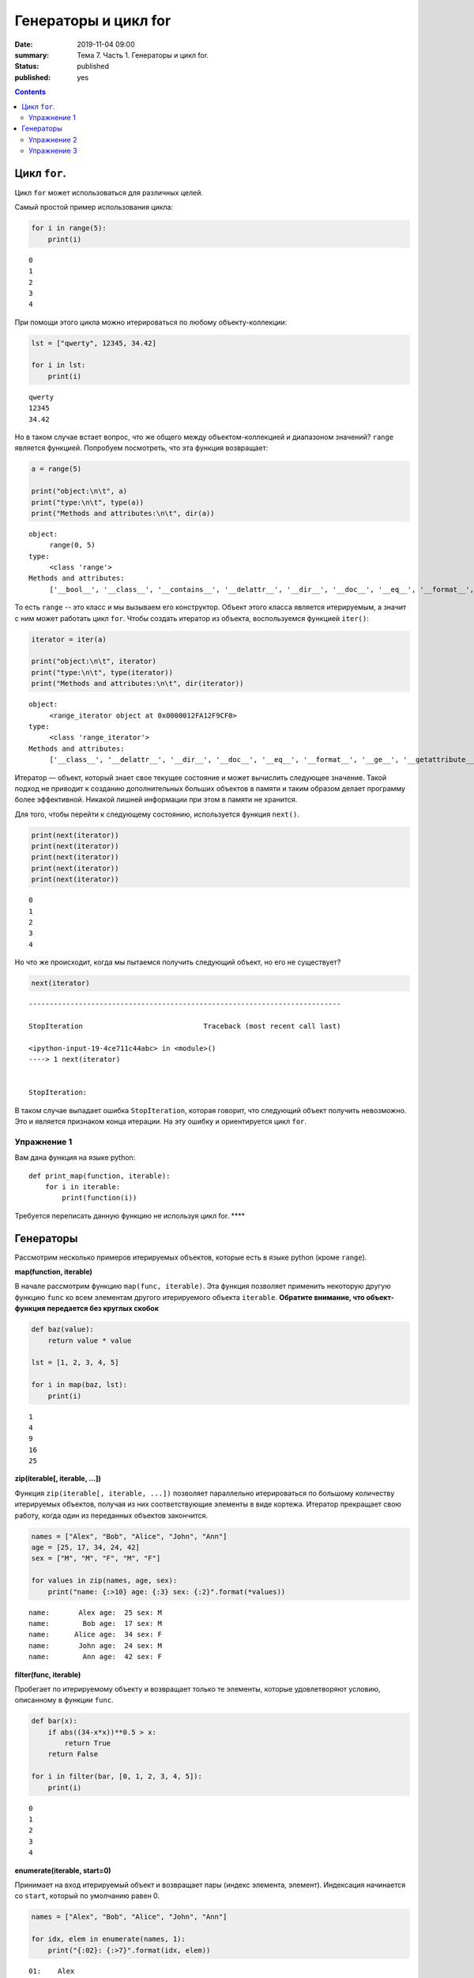 Генераторы и цикл for
#####################

:date: 2019-11-04 09:00
:summary: Тема 7. Часть 1. Генераторы и цикл for.
:status: published
:published: yes

.. default-role:: code

.. role:: python(code)
   :language: python

.. contents::

Цикл ``for``.
-------------

Цикл ``for`` может использоваться для различных целей.

Самый простой пример использования цикла:

.. code:: python

    for i in range(5):
        print(i)


.. parsed-literal::

    0
    1
    2
    3
    4
    

При помощи этого цикла можно итерироваться по любому объекту-коллекции:

.. code:: python

    lst = ["qwerty", 12345, 34.42]
    
    for i in lst:
        print(i)


.. parsed-literal::

    qwerty
    12345
    34.42
    

Но в таком случае встает вопрос, что же общего между объектом-коллекцией
и диапазоном значений? ``range`` является функцией. Попробуем
посмотреть, что эта функция возвращает:

.. code:: python

    a = range(5)
    
    print("object:\n\t", a)
    print("type:\n\t", type(a))
    print("Methods and attributes:\n\t", dir(a))


.. parsed-literal::

    object:
         range(0, 5)
    type:
         <class 'range'>
    Methods and attributes:
         ['__bool__', '__class__', '__contains__', '__delattr__', '__dir__', '__doc__', '__eq__', '__format__', '__ge__', '__getattribute__', '__getitem__', '__gt__', '__hash__', '__init__', '__init_subclass__', '__iter__', '__le__', '__len__', '__lt__', '__ne__', '__new__', '__reduce__', '__reduce_ex__', '__repr__', '__reversed__', '__setattr__', '__sizeof__', '__str__', '__subclasshook__', 'count', 'index', 'start', 'step', 'stop']
    

То есть ``range`` -- это класс и мы вызываем его конструктор. Объект
этого класса является итерируемым, а значит с ним может работать цикл
``for``. Чтобы создать итератор из объекта, воспользуемся функцией
``iter()``:

.. code:: python

    iterator = iter(a)
    
    print("object:\n\t", iterator)
    print("type:\n\t", type(iterator))
    print("Methods and attributes:\n\t", dir(iterator))


.. parsed-literal::

    object:
         <range_iterator object at 0x0000012FA12F9CF0>
    type:
         <class 'range_iterator'>
    Methods and attributes:
         ['__class__', '__delattr__', '__dir__', '__doc__', '__eq__', '__format__', '__ge__', '__getattribute__', '__gt__', '__hash__', '__init__', '__init_subclass__', '__iter__', '__le__', '__length_hint__', '__lt__', '__ne__', '__new__', '__next__', '__reduce__', '__reduce_ex__', '__repr__', '__setattr__', '__setstate__', '__sizeof__', '__str__', '__subclasshook__']
    

Итератор — объект, который знает свое текущее состояние и может
вычислить следующее значение. Такой подход не приводит к созданию
дополнительных больших объектов в памяти и таким образом делает
программу более эффективной. Никакой лишней информации при этом в памяти
не хранится.

Для того, чтобы перейти к следующему состоянию, используется функция
``next()``.

.. code:: python

    print(next(iterator))
    print(next(iterator))
    print(next(iterator))
    print(next(iterator))
    print(next(iterator))


.. parsed-literal::

    0
    1
    2
    3
    4
    

Но что же происходит, когда мы пытаемся получить следующий объект, но
его не существует?

.. code:: python

    next(iterator)


::


    ---------------------------------------------------------------------------

    StopIteration                             Traceback (most recent call last)

    <ipython-input-19-4ce711c44abc> in <module>()
    ----> 1 next(iterator)
    

    StopIteration: 


В таком случае выпадает ошибка ``StopIteration``, которая говорит, что
следующий объект получить невозможно. Это и является признаком конца
итерации. На эту ошибку и ориентируется цикл ``for``.

Упражнение 1
============

Вам дана функция на языке python:

::

    def print_map(function, iterable):
        for i in iterable:
            print(function(i))

Требуется переписать данную функцию не используя цикл for. \*\*\*\*

Генераторы
----------

Рассмотрим несколько примеров итерируемых объектов, которые есть в языке
python (кроме ``range``).

**map(function, iterable)**

В начале рассмотрим функцию ``map(func, iterable)``. Эта функция
позволяет применить некоторую другую функцию ``func`` ко всем элементам
другого итерируемого объекта ``iterable``. **Обратите внимание, что
объект-функция передается без круглых скобок**

.. code:: python

    def baz(value):
        return value * value
    
    lst = [1, 2, 3, 4, 5]
    
    for i in map(baz, lst):
        print(i)


.. parsed-literal::

    1
    4
    9
    16
    25
    

**zip(iterable[, iterable, ...])**

Функция ``zip(iterable[, iterable, ...])`` позволяет параллельно
итерироваться по большому количеству итерируемых объектов, получая из
них соответствующие элементы в виде кортежа. Итератор прекращает свою
работу, когда один из переданных объектов закончится.

.. code:: python

    names = ["Alex", "Bob", "Alice", "John", "Ann"]
    age = [25, 17, 34, 24, 42]
    sex = ["M", "M", "F", "M", "F"]
    
    for values in zip(names, age, sex):
        print("name: {:>10} age: {:3} sex: {:2}".format(*values))


.. parsed-literal::

    name:       Alex age:  25 sex: M 
    name:        Bob age:  17 sex: M 
    name:      Alice age:  34 sex: F 
    name:       John age:  24 sex: M 
    name:        Ann age:  42 sex: F 
    

**filter(func, iterable)**

Пробегает по итерируемому объекту и возвращает только те элементы,
которые удовлетворяют условию, описанному в функции ``func``.

.. code:: python

    def bar(x):
        if abs((34-x*x))**0.5 > x:
            return True
        return False
    
    for i in filter(bar, [0, 1, 2, 3, 4, 5]):
        print(i)


.. parsed-literal::

    0
    1
    2
    3
    4
    

**enumerate(iterable, start=0)**

Принимает на вход итерируемый объект и возвращает пары (индекс элемента,
элемент). Индексация начинается со ``start``, который по умолчанию равен 0.

.. code:: python

    names = ["Alex", "Bob", "Alice", "John", "Ann"]
    
    for idx, elem in enumerate(names, 1):
        print("{:02}: {:>7}".format(idx, elem))


.. parsed-literal::

    01:    Alex
    02:     Bob
    03:   Alice
    04:    John
    05:     Ann
    

Кажется, что концепция генерации объектов налету, без предварительного
выделения памяти под целый массив, является довольно удобной и полезной.
Объекты-итераторы могут хранить, например, списки запросов к серверу,
логи системы и другую информацию, которую можно обрабатывать
последовательно. В таком случае, нам хочется научиться создавать
подобные объекты.

Для этих целей может использоваться ключевое слово ``yield``. Функция, в
которой содержится это ключевое слово, становится функцией-генератором.
Из такой функции можно создать объект-итератор. При вызове функции
``next()`` выполнение этой функции дойдет до первого встреченного
ключевого слова ``yield``, после чего, подобно действию ``return``,
управление перейдет основной программе. Поток управления вернется обратно
в функцию при следующем вызове ``next()`` и продолжит выполнение с того
места, на котором остановился ранее.

Рассмотрим, каким образом можно написать свою собственную функцию
``range()``:

.. code:: python

    def my_range(a, b=None, step=1):
        if b is None:
            a, b = 0, a
        _current = a
        while True:
            yield _current
            _next = _current + step
            if (_next - b)*(_current - b) <= 0:
                break
            _current = _next
                
    for i in my_range(5):
        print(i, end = " ")
    print()
    
    for i in my_range(1, 5):
        print(i, end = " ")
    print()
    
    for i in my_range(1, 10, 2):
        print(i, end = " ")
    print()
    
    for i in my_range(10, 0, -3):
        print(i, end = " ")
    print()


.. parsed-literal::

    0 1 2 3 4 
    1 2 3 4 
    1 3 5 7 9 
    10 7 4 1 
    

Упражнение 2
============

Напишите генератор, выводящий первые n чисел Фибоначчи. \*\*\*

Упражнение 3
============

Реализуйте аналог функций zip, map, enumerate. \*\*\*

<table class="docutils align-center">
<colgroup>
<col style="width: 14%">
<col style="width: 14%">
<col style="width: 39%">
<col style="width: 33%">
</colgroup>
<thead>
<tr class="row-odd"><th class="head"><p>Iterator</p></th>
<th class="head"><p>Arguments</p></th>
<th class="head"><p>Results</p></th>
<th class="head"><p>Example</p></th>
</tr>
</thead>
<tbody>
<tr class="row-even"><td><p><a class="reference internal" href="#itertools.count" title="itertools.count"><code class="xref py py-func docutils literal notranslate"><span class="pre">count()</span></code></a></p></td>
<td><p>start, [step]</p></td>
<td><p>start, start+step, start+2*step, …</p></td>
<td><p><code class="docutils literal notranslate"><span class="pre">count(10)</span> <span class="pre">--&gt;</span> <span class="pre">10</span> <span class="pre">11</span> <span class="pre">12</span> <span class="pre">13</span> <span class="pre">14</span> <span class="pre">...</span></code></p></td>
</tr>
<tr class="row-odd"><td><p><a class="reference internal" href="#itertools.cycle" title="itertools.cycle"><code class="xref py py-func docutils literal notranslate"><span class="pre">cycle()</span></code></a></p></td>
<td><p>p</p></td>
<td><p>p0, p1, … plast, p0, p1, …</p></td>
<td><p><code class="docutils literal notranslate"><span class="pre">cycle('ABCD')</span> <span class="pre">--&gt;</span> <span class="pre">A</span> <span class="pre">B</span> <span class="pre">C</span> <span class="pre">D</span> <span class="pre">A</span> <span class="pre">B</span> <span class="pre">C</span> <span class="pre">D</span> <span class="pre">...</span></code></p></td>
</tr>
<tr class="row-even"><td><p><a class="reference internal" href="#itertools.repeat" title="itertools.repeat"><code class="xref py py-func docutils literal notranslate"><span class="pre">repeat()</span></code></a></p></td>
<td><p>elem [,n]</p></td>
<td><p>elem, elem, elem, … endlessly or up to n times</p></td>
<td><p><code class="docutils literal notranslate"><span class="pre">repeat(10,</span> <span class="pre">3)</span> <span class="pre">--&gt;</span> <span class="pre">10</span> <span class="pre">10</span> <span class="pre">10</span></code></p></td>
</tr>
</tbody>
</table>

<table class="docutils align-center">
<colgroup>
<col style="width: 17%">
<col style="width: 17%">
<col style="width: 30%">
<col style="width: 37%">
</colgroup>
<thead>
<tr class="row-odd"><th class="head"><p>Iterator</p></th>
<th class="head"><p>Arguments</p></th>
<th class="head"><p>Results</p></th>
<th class="head"><p>Example</p></th>
</tr>
</thead>
<tbody>
<tr class="row-even"><td><p><a class="reference internal" href="#itertools.accumulate" title="itertools.accumulate"><code class="xref py py-func docutils literal notranslate"><span class="pre">accumulate()</span></code></a></p></td>
<td><p>p [,func]</p></td>
<td><p>p0, p0+p1, p0+p1+p2, …</p></td>
<td><p><code class="docutils literal notranslate"><span class="pre">accumulate([1,2,3,4,5])</span> <span class="pre">--&gt;</span> <span class="pre">1</span> <span class="pre">3</span> <span class="pre">6</span> <span class="pre">10</span> <span class="pre">15</span></code></p></td>
</tr>
<tr class="row-odd"><td><p><a class="reference internal" href="#itertools.chain" title="itertools.chain"><code class="xref py py-func docutils literal notranslate"><span class="pre">chain()</span></code></a></p></td>
<td><p>p, q, …</p></td>
<td><p>p0, p1, … plast, q0, q1, …</p></td>
<td><p><code class="docutils literal notranslate"><span class="pre">chain('ABC',</span> <span class="pre">'DEF')</span> <span class="pre">--&gt;</span> <span class="pre">A</span> <span class="pre">B</span> <span class="pre">C</span> <span class="pre">D</span> <span class="pre">E</span> <span class="pre">F</span></code></p></td>
</tr>
<tr class="row-even"><td><p><a class="reference internal" href="#itertools.chain.from_iterable" title="itertools.chain.from_iterable"><code class="xref py py-func docutils literal notranslate"><span class="pre">chain.from_iterable()</span></code></a></p></td>
<td><p>iterable</p></td>
<td><p>p0, p1, … plast, q0, q1, …</p></td>
<td><p><code class="docutils literal notranslate"><span class="pre">chain.from_iterable(['ABC',</span> <span class="pre">'DEF'])</span> <span class="pre">--&gt;</span> <span class="pre">A</span> <span class="pre">B</span> <span class="pre">C</span> <span class="pre">D</span> <span class="pre">E</span> <span class="pre">F</span></code></p></td>
</tr>
<tr class="row-odd"><td><p><a class="reference internal" href="#itertools.compress" title="itertools.compress"><code class="xref py py-func docutils literal notranslate"><span class="pre">compress()</span></code></a></p></td>
<td><p>data, selectors</p></td>
<td><p>(d[0] if s[0]), (d[1] if s[1]), …</p></td>
<td><p><code class="docutils literal notranslate"><span class="pre">compress('ABCDEF',</span> <span class="pre">[1,0,1,0,1,1])</span> <span class="pre">--&gt;</span> <span class="pre">A</span> <span class="pre">C</span> <span class="pre">E</span> <span class="pre">F</span></code></p></td>
</tr>
<tr class="row-even"><td><p><a class="reference internal" href="#itertools.dropwhile" title="itertools.dropwhile"><code class="xref py py-func docutils literal notranslate"><span class="pre">dropwhile()</span></code></a></p></td>
<td><p>pred, seq</p></td>
<td><p>seq[n], seq[n+1], starting when pred fails</p></td>
<td><p><code class="docutils literal notranslate"><span class="pre">dropwhile(lambda</span> <span class="pre">x:</span> <span class="pre">x&lt;5,</span> <span class="pre">[1,4,6,4,1])</span> <span class="pre">--&gt;</span> <span class="pre">6</span> <span class="pre">4</span> <span class="pre">1</span></code></p></td>
</tr>
<tr class="row-odd"><td><p><a class="reference internal" href="#itertools.filterfalse" title="itertools.filterfalse"><code class="xref py py-func docutils literal notranslate"><span class="pre">filterfalse()</span></code></a></p></td>
<td><p>pred, seq</p></td>
<td><p>elements of seq where pred(elem) is false</p></td>
<td><p><code class="docutils literal notranslate"><span class="pre">filterfalse(lambda</span> <span class="pre">x:</span> <span class="pre">x%2,</span> <span class="pre">range(10))</span> <span class="pre">--&gt;</span> <span class="pre">0</span> <span class="pre">2</span> <span class="pre">4</span> <span class="pre">6</span> <span class="pre">8</span></code></p></td>
</tr>
<tr class="row-even"><td><p><a class="reference internal" href="#itertools.groupby" title="itertools.groupby"><code class="xref py py-func docutils literal notranslate"><span class="pre">groupby()</span></code></a></p></td>
<td><p>iterable[, key]</p></td>
<td><p>sub-iterators grouped by value of key(v)</p></td>
<td></td>
</tr>
<tr class="row-odd"><td><p><a class="reference internal" href="#itertools.islice" title="itertools.islice"><code class="xref py py-func docutils literal notranslate"><span class="pre">islice()</span></code></a></p></td>
<td><p>seq, [start,] stop [, step]</p></td>
<td><p>elements from seq[start:stop:step]</p></td>
<td><p><code class="docutils literal notranslate"><span class="pre">islice('ABCDEFG',</span> <span class="pre">2,</span> <span class="pre">None)</span> <span class="pre">--&gt;</span> <span class="pre">C</span> <span class="pre">D</span> <span class="pre">E</span> <span class="pre">F</span> <span class="pre">G</span></code></p></td>
</tr>
<tr class="row-even"><td><p><a class="reference internal" href="#itertools.starmap" title="itertools.starmap"><code class="xref py py-func docutils literal notranslate"><span class="pre">starmap()</span></code></a></p></td>
<td><p>func, seq</p></td>
<td><p>func(*seq[0]), func(*seq[1]), …</p></td>
<td><p><code class="docutils literal notranslate"><span class="pre">starmap(pow,</span> <span class="pre">[(2,5),</span> <span class="pre">(3,2),</span> <span class="pre">(10,3)])</span> <span class="pre">--&gt;</span> <span class="pre">32</span> <span class="pre">9</span> <span class="pre">1000</span></code></p></td>
</tr>
<tr class="row-odd"><td><p><a class="reference internal" href="#itertools.takewhile" title="itertools.takewhile"><code class="xref py py-func docutils literal notranslate"><span class="pre">takewhile()</span></code></a></p></td>
<td><p>pred, seq</p></td>
<td><p>seq[0], seq[1], until pred fails</p></td>
<td><p><code class="docutils literal notranslate"><span class="pre">takewhile(lambda</span> <span class="pre">x:</span> <span class="pre">x&lt;5,</span> <span class="pre">[1,4,6,4,1])</span> <span class="pre">--&gt;</span> <span class="pre">1</span> <span class="pre">4</span></code></p></td>
</tr>
<tr class="row-even"><td><p><a class="reference internal" href="#itertools.tee" title="itertools.tee"><code class="xref py py-func docutils literal notranslate"><span class="pre">tee()</span></code></a></p></td>
<td><p>it, n</p></td>
<td><p>it1, it2, … itn  splits one iterator into n</p></td>
<td></td>
</tr>
<tr class="row-odd"><td><p><a class="reference internal" href="#itertools.zip_longest" title="itertools.zip_longest"><code class="xref py py-func docutils literal notranslate"><span class="pre">zip_longest()</span></code></a></p></td>
<td><p>p, q, …</p></td>
<td><p>(p[0], q[0]), (p[1], q[1]), …</p></td>
<td><p><code class="docutils literal notranslate"><span class="pre">zip_longest('ABCD',</span> <span class="pre">'xy',</span> <span class="pre">fillvalue='-')</span> <span class="pre">--&gt;</span> <span class="pre">Ax</span> <span class="pre">By</span> <span class="pre">C-</span> <span class="pre">D-</span></code></p></td>
</tr>
</tbody>
</table>

<table class="docutils align-center">
<colgroup>
<col style="width: 36%">
<col style="width: 16%">
<col style="width: 48%">
</colgroup>
<thead>
<tr class="row-odd"><th class="head"><p>Iterator</p></th>
<th class="head"><p>Arguments</p></th>
<th class="head"><p>Results</p></th>
</tr>
</thead>
<tbody>
<tr class="row-even"><td><p><a class="reference internal" href="#itertools.product" title="itertools.product"><code class="xref py py-func docutils literal notranslate"><span class="pre">product()</span></code></a></p></td>
<td><p>p, q, … [repeat=1]</p></td>
<td><p>cartesian product, equivalent to a nested for-loop</p></td>
</tr>
<tr class="row-odd"><td><p><a class="reference internal" href="#itertools.permutations" title="itertools.permutations"><code class="xref py py-func docutils literal notranslate"><span class="pre">permutations()</span></code></a></p></td>
<td><p>p[, r]</p></td>
<td><p>r-length tuples, all possible orderings, no repeated elements</p></td>
</tr>
<tr class="row-even"><td><p><a class="reference internal" href="#itertools.combinations" title="itertools.combinations"><code class="xref py py-func docutils literal notranslate"><span class="pre">combinations()</span></code></a></p></td>
<td><p>p, r</p></td>
<td><p>r-length tuples, in sorted order, no repeated elements</p></td>
</tr>
<tr class="row-odd"><td><p><a class="reference internal" href="#itertools.combinations_with_replacement" title="itertools.combinations_with_replacement"><code class="xref py py-func docutils literal notranslate"><span class="pre">combinations_with_replacement()</span></code></a></p></td>
<td><p>p, r</p></td>
<td><p>r-length tuples, in sorted order, with repeated elements</p></td>
</tr>
</tbody>
</table>

<table class="docutils align-center">
<colgroup>
<col style="width: 43%">
<col style="width: 57%">
</colgroup>
<thead>
<tr class="row-odd"><th class="head"><p>Examples</p></th>
<th class="head"><p>Results</p></th>
</tr>
</thead>
<tbody>
<tr class="row-even"><td><p><code class="docutils literal notranslate"><span class="pre">product('ABCD',</span> <span class="pre">repeat=2)</span></code></p></td>
<td><p><code class="docutils literal notranslate"><span class="pre">AA</span> <span class="pre">AB</span> <span class="pre">AC</span> <span class="pre">AD</span> <span class="pre">BA</span> <span class="pre">BB</span> <span class="pre">BC</span> <span class="pre">BD</span> <span class="pre">CA</span> <span class="pre">CB</span> <span class="pre">CC</span> <span class="pre">CD</span> <span class="pre">DA</span> <span class="pre">DB</span> <span class="pre">DC</span> <span class="pre">DD</span></code></p></td>
</tr>
<tr class="row-odd"><td><p><code class="docutils literal notranslate"><span class="pre">permutations('ABCD',</span> <span class="pre">2)</span></code></p></td>
<td><p><code class="docutils literal notranslate"><span class="pre">AB</span> <span class="pre">AC</span> <span class="pre">AD</span> <span class="pre">BA</span> <span class="pre">BC</span> <span class="pre">BD</span> <span class="pre">CA</span> <span class="pre">CB</span> <span class="pre">CD</span> <span class="pre">DA</span> <span class="pre">DB</span> <span class="pre">DC</span></code></p></td>
</tr>
<tr class="row-even"><td><p><code class="docutils literal notranslate"><span class="pre">combinations('ABCD',</span> <span class="pre">2)</span></code></p></td>
<td><p><code class="docutils literal notranslate"><span class="pre">AB</span> <span class="pre">AC</span> <span class="pre">AD</span> <span class="pre">BC</span> <span class="pre">BD</span> <span class="pre">CD</span></code></p></td>
</tr>
<tr class="row-odd"><td><p><code class="docutils literal notranslate"><span class="pre">combinations_with_replacement('ABCD',</span><span class="pre">2)</span></code></p></td>
<td><p><code class="docutils literal notranslate"><span class="pre">AA</span> <span class="pre">AB</span> <span class="pre">AC</span> <span class="pre">AD</span> <span class="pre">BB</span> <span class="pre">BC</span> <span class="pre">BD</span> <span class="pre">CC</span> <span class="pre">CD</span> <span class="pre">DD</span></code></p></td>
</tr>
</tbody>
</table>

